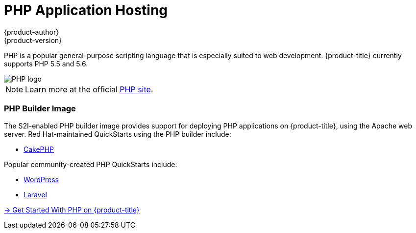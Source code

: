 [[appguides-php-overview]]
= PHP Application Hosting
{product-author}
{product-version}
:data-uri:
:icons:
:experimental:
:toc: macro
:toc-title:

[.lead]
PHP is a popular general-purpose scripting language that is especially suited to
web development.
{product-title} currently supports PHP 5.5 and 5.6.

image::php-logo.png[PHP logo]

[NOTE]
====
Learn more at the official link:http://www.php.net[PHP site].
====

[[php-builder-image]]
=== PHP Builder Image

The S2I-enabled PHP builder image provides support for deploying PHP applications
on {product-title}, using the Apache web server. Red Hat-maintained QuickStarts using the PHP builder include:

- link:https://github.com/openshift/cakephp-ex[CakePHP]

Popular community-created PHP QuickStarts include:

- link:https://github.com/openshift-s2i/s2i-wordpress[WordPress]
- link:https://github.com/luciddreamz/laravel-ex[Laravel]

[.lead]
xref:../../app_guides/php/getting_started.adoc#appguides-php-getting-started[→ Get Started With PHP on {product-title}]
